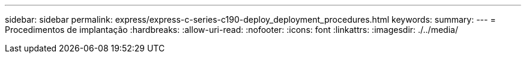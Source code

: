 ---
sidebar: sidebar 
permalink: express/express-c-series-c190-deploy_deployment_procedures.html 
keywords:  
summary:  
---
= Procedimentos de implantação
:hardbreaks:
:allow-uri-read: 
:nofooter: 
:icons: font
:linkattrs: 
:imagesdir: ./../media/


